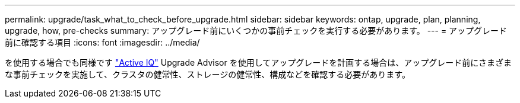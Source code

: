 ---
permalink: upgrade/task_what_to_check_before_upgrade.html 
sidebar: sidebar 
keywords: ontap, upgrade, plan, planning, upgrade, how, pre-checks 
summary: アップグレード前にいくつかの事前チェックを実行する必要があります。 
---
= アップグレード前に確認する項目
:icons: font
:imagesdir: ../media/


[role="lead"]
を使用する場合でも同様です link:https://aiq.netapp.com/["Active IQ"^] Upgrade Advisor を使用してアップグレードを計画する場合は、アップグレード前にさまざまな事前チェックを実施して、クラスタの健常性、ストレージの健常性、構成などを確認する必要があります。
